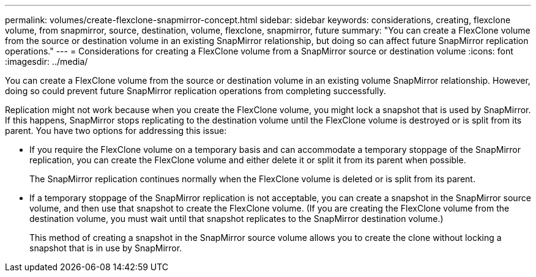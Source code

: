 ---
permalink: volumes/create-flexclone-snapmirror-concept.html
sidebar: sidebar
keywords: considerations, creating, flexclone volume, from snapmirror, source, destination, volume, flexclone, snapmirror, future
summary: "You can create a FlexClone volume from the source or destination volume in an existing SnapMirror relationship, but doing so can affect future SnapMirror replication operations."
---
= Considerations for creating a FlexClone volume from a SnapMirror source or destination volume
:icons: font
:imagesdir: ../media/

[.lead]
You can create a FlexClone volume from the source or destination volume in an existing volume SnapMirror relationship. However, doing so could prevent future SnapMirror replication operations from completing successfully.

Replication might not work because when you create the FlexClone volume, you might lock a snapshot that is used by SnapMirror. If this happens, SnapMirror stops replicating to the destination volume until the FlexClone volume is destroyed or is split from its parent. You have two options for addressing this issue:

* If you require the FlexClone volume on a temporary basis and can accommodate a temporary stoppage of the SnapMirror replication, you can create the FlexClone volume and either delete it or split it from its parent when possible.
+
The SnapMirror replication continues normally when the FlexClone volume is deleted or is split from its parent.

* If a temporary stoppage of the SnapMirror replication is not acceptable, you can create a snapshot in the SnapMirror source volume, and then use that snapshot to create the FlexClone volume. (If you are creating the FlexClone volume from the destination volume, you must wait until that snapshot replicates to the SnapMirror destination volume.)
+
This method of creating a snapshot in the SnapMirror source volume allows you to create the clone without locking a snapshot that is in use by SnapMirror.

// ONTAPDOC-2119/GH-1818 2024-6-25